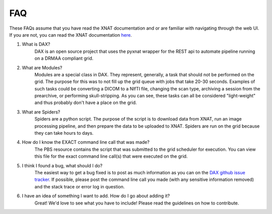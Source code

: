 FAQ
===

These FAQs assume that you have read the XNAT documentation and or are familiar with navigating through the web UI.
If you are not, you can read the XNAT documentation `here <https://wiki.xnat.org/display/XNAT16/Home/>`_.

#. What is DAX?
    DAX is an open source project that uses the pyxnat wrapper for the REST api to automate pipeline running on a DRMAA compliant grid.

#. What are Modules?
    Modules are a special class in DAX. They represent, generally, a task that should not be performed on the grid. The purpose for this was to not fill up the grid queue with jobs that take 20-30 seconds. Examples of such tasks could be converting a DICOM to a NIfTI file, changing the scan type, archiving a session from the prearchive, or performing skull-stripping. As you can see, these tasks can all be considered "light-weight" and thus probably don't have a place on the grid.

#. What are Spiders?
    Spiders are a python script. The purpose of the script is to download data from XNAT, run an image processing pipeline, and then prepare the data to be uploaded to XNAT. Spiders are run on the grid because they can take hours to days.

#. How do I know the EXACT command line call that was made?
    The PBS resource contains the script that was submitted to the grid scheduler for execution. You can view this file for the exact command line call(s) that were executed on the grid.

#. I think I found a bug, what should I do?
    The easiest way to get a bug fixed is to post as much information as you can on the `DAX github issue tracker <https://github.com/VUIIS/dax/issues>`_. If possible, please post the command line call you made (with any sensitive information removed) and the stack trace or error log in question.

#. I have an idea of something I want to add. How do I go about adding it?
    Great! We'd love to see what you have to include! Please read the guidelines on how to contribute.
